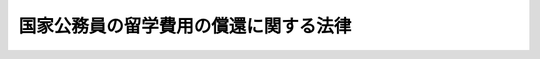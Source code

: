 .. _H18HO070:

======================================
国家公務員の留学費用の償還に関する法律
======================================

.. raw:: html
    
    
    <b>国家公務員の留学費用の償還に関する法律<br>
    （平成十八年六月十四日法律第七十号）</b><br><br><div align="right">最終改正：平成二四年六月二七日法律第四二号</div><br><div align="right"><table width="" border="0"><tr><td><font color="RED">（最終改正までの未施行法令）</font></td></tr><tr><td><a href="/cgi-bin/idxmiseko.cgi?H_RYAKU=%95%bd%88%ea%94%aa%96%40%8e%b5%81%5a&amp;H_NO=%95%bd%90%ac%93%f1%8f%5c%8e%6c%94%4e%98%5a%8c%8e%93%f1%8f%5c%8e%b5%93%fa%96%40%97%a5%91%e6%8e%6c%8f%5c%93%f1%8d%86&amp;H_PATH=/miseko/H18HO070/H24HO042.html" target="inyo">平成二十四年六月二十七日法律第四十二号</a></td><td align="right">（未施行）</td></tr><tr></tr><tr><td align="right">　</td><td></td></tr><tr></tr></table></div>
    <p>
    </p><div class="arttitle"><a name="1000000000000000000000000000000000000000000000000100000000000000000000000000000">（目的）</a>
    </div><div class="item"><b>第一条</b>
    <a name="1000000000000000000000000000000000000000000000000100000000001000000000000000000"></a>
    　この法律は、国家公務員の留学費用の償還に関し必要な事項を定めること等により、国家公務員の留学及びこれに相当する研修等について、その成果を公務に活用させるようにするとともに、国民の信頼を確保し、もって公務の能率的な運営に資することを目的とする。
    </div>
    
    <p>
    </p><div class="arttitle"><a name="1000000000000000000000000000000000000000000000000200000000000000000000000000000">（定義）</a>
    </div><div class="item"><b>第二条</b>
    <a name="1000000000000000000000000000000000000000000000000200000000001000000000000000000"></a>
    　この法律において「職員」とは、第十条から第十二条までを除き、<a href="/cgi-bin/idxrefer.cgi?H_FILE=%8f%ba%93%f1%93%f1%96%40%88%ea%93%f1%81%5a&amp;REF_NAME=%8d%91%89%c6%8c%f6%96%b1%88%f5%96%40&amp;ANCHOR_F=&amp;ANCHOR_T=" target="inyo">国家公務員法</a>
    （昭和二十二年法律第百二十号）<a href="/cgi-bin/idxrefer.cgi?H_FILE=%8f%ba%93%f1%93%f1%96%40%88%ea%93%f1%81%5a&amp;REF_NAME=%91%e6%93%f1%8f%f0&amp;ANCHOR_F=1000000000000000000000000000000000000000000000000200000000000000000000000000000&amp;ANCHOR_T=1000000000000000000000000000000000000000000000000200000000000000000000000000000#1000000000000000000000000000000000000000000000000200000000000000000000000000000" target="inyo">第二条</a>
    に規定する一般職に属する国家公務員をいう。
    </div>
    <div class="item"><b><a name="1000000000000000000000000000000000000000000000000200000000002000000000000000000">２</a>
    </b>
    　この法律において「留学」とは、<a href="/cgi-bin/idxrefer.cgi?H_FILE=%8f%ba%93%f1%93%f1%96%40%93%f1%98%5a&amp;REF_NAME=%8a%77%8d%5a%8b%b3%88%e7%96%40&amp;ANCHOR_F=&amp;ANCHOR_T=" target="inyo">学校教育法</a>
    （昭和二十二年法律第二十六号）に基づく大学の大学院の課程（<a href="/cgi-bin/idxrefer.cgi?H_FILE=%8f%ba%93%f1%93%f1%96%40%93%f1%98%5a&amp;REF_NAME=%93%af%96%40%91%e6%95%53%8e%6c%8f%f0%91%e6%8e%6c%8d%80%91%e6%93%f1%8d%86&amp;ANCHOR_F=1000000000000000000000000000000000000000000000010400000000004000000002000000000&amp;ANCHOR_T=1000000000000000000000000000000000000000000000010400000000004000000002000000000#1000000000000000000000000000000000000000000000010400000000004000000002000000000" target="inyo">同法第百四条第四項第二号</a>
    の規定により大学院の課程に相当する教育を行うものとして認められたものを含む。）又はこれに相当する外国の大学（これに準ずる教育施設を含む。）の課程に在学してその課程を履修する研修であって、<a href="/cgi-bin/idxrefer.cgi?H_FILE=%8f%ba%93%f1%93%f1%96%40%88%ea%93%f1%81%5a&amp;REF_NAME=%8d%91%89%c6%8c%f6%96%b1%88%f5%96%40%91%e6%8e%b5%8f%5c%8e%4f%8f%f0&amp;ANCHOR_F=1000000000000000000000000000000000000000000000007300000000000000000000000000000&amp;ANCHOR_T=1000000000000000000000000000000000000000000000007300000000000000000000000000000#1000000000000000000000000000000000000000000000007300000000000000000000000000000" target="inyo">国家公務員法第七十三条</a>
    の規定に基づき、職員の同意を得て、国が実施するもののうち、その内容及び実施形態を考慮して人事院規則で定めるものをいう。
    </div>
    <div class="item"><b><a name="1000000000000000000000000000000000000000000000000200000000003000000000000000000">３</a>
    </b>
    　この法律において「留学費用」とは、旅費その他の留学に必要な費用として人事院規則で定めるものをいう。
    </div>
    <div class="item"><b><a name="1000000000000000000000000000000000000000000000000200000000004000000000000000000">４</a>
    </b>
    　この法律において「特別職国家公務員等」とは、<a href="/cgi-bin/idxrefer.cgi?H_FILE=%8f%ba%93%f1%93%f1%96%40%88%ea%93%f1%81%5a&amp;REF_NAME=%8d%91%89%c6%8c%f6%96%b1%88%f5%96%40%91%e6%93%f1%8f%f0&amp;ANCHOR_F=1000000000000000000000000000000000000000000000000200000000000000000000000000000&amp;ANCHOR_T=1000000000000000000000000000000000000000000000000200000000000000000000000000000#1000000000000000000000000000000000000000000000000200000000000000000000000000000" target="inyo">国家公務員法第二条</a>
    に規定する特別職に属する国家公務員、地方公務員又は沖縄振興開発金融公庫その他その業務が国の事務若しくは事業と密接な関連を有する法人のうち人事院規則で定めるものに使用される者をいう。
    </div>
    
    <p>
    </p><div class="arttitle"><a name="1000000000000000000000000000000000000000000000000300000000000000000000000000000">（留学費用の償還）</a>
    </div><div class="item"><b>第三条</b>
    <a name="1000000000000000000000000000000000000000000000000300000000001000000000000000000"></a>
    　留学を命ぜられた職員が次の各号に掲げるいずれかの期間内に離職した場合には、その者は、それぞれ当該各号に定める金額を国に償還しなければならない。
    <div class="number"><b><a name="1000000000000000000000000000000000000000000000000300000000001000000001000000000">一</a>
    </b>
    　当該留学の期間　当該留学のために国が支出した留学費用の総額に相当する金額
    </div>
    <div class="number"><b><a name="1000000000000000000000000000000000000000000000000300000000001000000002000000000">二</a>
    </b>
    　当該留学の期間の末日の翌日から起算した職員としての在職期間が五年に達するまでの期間　当該留学のために国が支出した留学費用の総額に相当する金額に、同日から起算した職員としての在職期間が逓増する程度に応じて百分の百から一定の割合で逓減するように人事院規則で定める率を乗じて得た金額
    </div>
    </div>
    <div class="item"><b><a name="1000000000000000000000000000000000000000000000000300000000002000000000000000000">２</a>
    </b>
    　前項の離職した場合には、死亡により職員でなくなった場合を含まないものとする。
    </div>
    <div class="item"><b><a name="1000000000000000000000000000000000000000000000000300000000003000000000000000000">３</a>
    </b>
    　第一項第二号の職員としての在職期間には、次に掲げる期間を含まないものとする。
    <div class="number"><b><a name="1000000000000000000000000000000000000000000000000300000000003000000001000000000">一</a>
    </b>
    　<a href="/cgi-bin/idxrefer.cgi?H_FILE=%8f%ba%93%f1%93%f1%96%40%88%ea%93%f1%81%5a&amp;REF_NAME=%8d%91%89%c6%8c%f6%96%b1%88%f5%96%40%91%e6%8e%b5%8f%5c%8b%e3%8f%f0&amp;ANCHOR_F=1000000000000000000000000000000000000000000000007900000000000000000000000000000&amp;ANCHOR_T=1000000000000000000000000000000000000000000000007900000000000000000000000000000#1000000000000000000000000000000000000000000000007900000000000000000000000000000" target="inyo">国家公務員法第七十九条</a>
    の規定による休職の期間（公務上負傷し、若しくは疾病にかかり、又は通勤（<a href="/cgi-bin/idxrefer.cgi?H_FILE=%8f%ba%93%f1%98%5a%96%40%88%ea%8b%e3%88%ea&amp;REF_NAME=%8d%91%89%c6%8c%f6%96%b1%88%f5%8d%d0%8a%51%95%e2%8f%9e%96%40&amp;ANCHOR_F=&amp;ANCHOR_T=" target="inyo">国家公務員災害補償法</a>
    （昭和二十六年法律第百九十一号）<a href="/cgi-bin/idxrefer.cgi?H_FILE=%8f%ba%93%f1%98%5a%96%40%88%ea%8b%e3%88%ea&amp;REF_NAME=%91%e6%88%ea%8f%f0%82%cc%93%f1&amp;ANCHOR_F=1000000000000000000000000000000000000000000000000100200000000000000000000000000&amp;ANCHOR_T=1000000000000000000000000000000000000000000000000100200000000000000000000000000#1000000000000000000000000000000000000000000000000100200000000000000000000000000" target="inyo">第一条の二</a>
    に規定する通勤をいう。以下同じ。）により負傷し、若しくは疾病にかかり、<a href="/cgi-bin/idxrefer.cgi?H_FILE=%8f%ba%93%f1%93%f1%96%40%88%ea%93%f1%81%5a&amp;REF_NAME=%8d%91%89%c6%8c%f6%96%b1%88%f5%96%40%91%e6%8e%b5%8f%5c%8b%e3%8f%f0%91%e6%88%ea%8d%86&amp;ANCHOR_F=1000000000000000000000000000000000000000000000007900000000003000000001000000000&amp;ANCHOR_T=1000000000000000000000000000000000000000000000007900000000003000000001000000000#1000000000000000000000000000000000000000000000007900000000003000000001000000000" target="inyo">国家公務員法第七十九条第一号</a>
    に掲げる事由に該当して休職にされた場合における当該休職の期間その他の人事院規則で定める休職の期間を除く。）
    </div>
    <div class="number"><b><a name="1000000000000000000000000000000000000000000000000300000000003000000002000000000">二</a>
    </b>
    　<a href="/cgi-bin/idxrefer.cgi?H_FILE=%8f%ba%93%f1%93%f1%96%40%88%ea%93%f1%81%5a&amp;REF_NAME=%8d%91%89%c6%8c%f6%96%b1%88%f5%96%40%91%e6%94%aa%8f%5c%93%f1%8f%f0&amp;ANCHOR_F=1000000000000000000000000000000000000000000000008200000000000000000000000000000&amp;ANCHOR_T=1000000000000000000000000000000000000000000000008200000000000000000000000000000#1000000000000000000000000000000000000000000000008200000000000000000000000000000" target="inyo">国家公務員法第八十二条</a>
    の規定による停職の期間
    </div>
    <div class="number"><b><a name="1000000000000000000000000000000000000000000000000300000000003000000003000000000">三</a>
    </b>
    　<a href="/cgi-bin/idxrefer.cgi?H_FILE=%8f%ba%93%f1%93%f1%96%40%88%ea%93%f1%81%5a&amp;REF_NAME=%8d%91%89%c6%8c%f6%96%b1%88%f5%96%40%91%e6%95%53%94%aa%8f%f0%82%cc%98%5a%91%e6%88%ea%8d%80&amp;ANCHOR_F=1000000000000000000000000000000000000000000000010800600000001000000000000000000&amp;ANCHOR_T=1000000000000000000000000000000000000000000000010800600000001000000000000000000#1000000000000000000000000000000000000000000000010800600000001000000000000000000" target="inyo">国家公務員法第百八条の六第一項</a>
    ただし書の規定により職員団体の業務に専ら従事した期間又は<a href="/cgi-bin/idxrefer.cgi?H_FILE=%8f%ba%93%f1%8e%4f%96%40%93%f1%8c%dc%8e%b5&amp;REF_NAME=%93%c1%92%e8%93%c6%97%a7%8d%73%90%ad%96%40%90%6c%93%99%82%cc%98%4a%93%ad%8a%d6%8c%57%82%c9%8a%d6%82%b7%82%e9%96%40%97%a5&amp;ANCHOR_F=&amp;ANCHOR_T=" target="inyo">特定独立行政法人等の労働関係に関する法律</a>
    （昭和二十三年法律第二百五十七号）<a href="/cgi-bin/idxrefer.cgi?H_FILE=%8f%ba%93%f1%8e%4f%96%40%93%f1%8c%dc%8e%b5&amp;REF_NAME=%91%e6%8e%b5%8f%f0%91%e6%88%ea%8d%80&amp;ANCHOR_F=1000000000000000000000000000000000000000000000000700000000001000000000000000000&amp;ANCHOR_T=1000000000000000000000000000000000000000000000000700000000001000000000000000000#1000000000000000000000000000000000000000000000000700000000001000000000000000000" target="inyo">第七条第一項</a>
    ただし書の規定により労働組合の業務に専ら従事した期間
    </div>
    <div class="number"><b><a name="1000000000000000000000000000000000000000000000000300000000003000000004000000000">四</a>
    </b>
    　<a href="/cgi-bin/idxrefer.cgi?H_FILE=%95%bd%8e%4f%96%40%88%ea%81%5a%8b%e3&amp;REF_NAME=%8d%91%89%c6%8c%f6%96%b1%88%f5%82%cc%88%e7%8e%99%8b%78%8b%c6%93%99%82%c9%8a%d6%82%b7%82%e9%96%40%97%a5&amp;ANCHOR_F=&amp;ANCHOR_T=" target="inyo">国家公務員の育児休業等に関する法律</a>
    （平成三年法律第百九号）<a href="/cgi-bin/idxrefer.cgi?H_FILE=%95%bd%8e%4f%96%40%88%ea%81%5a%8b%e3&amp;REF_NAME=%91%e6%8e%4f%8f%f0%91%e6%88%ea%8d%80&amp;ANCHOR_F=1000000000000000000000000000000000000000000000000300000000001000000000000000000&amp;ANCHOR_T=1000000000000000000000000000000000000000000000000300000000001000000000000000000#1000000000000000000000000000000000000000000000000300000000001000000000000000000" target="inyo">第三条第一項</a>
    の規定による育児休業をした期間
    </div>
    <div class="number"><b><a name="1000000000000000000000000000000000000000000000000300000000003000000005000000000">五</a>
    </b>
    　<a href="/cgi-bin/idxrefer.cgi?H_FILE=%95%bd%88%ea%8b%e3%96%40%8e%6c%8c%dc&amp;REF_NAME=%8d%91%89%c6%8c%f6%96%b1%88%f5%82%cc%8e%a9%8c%c8%8c%5b%94%ad%93%99%8b%78%8b%c6%82%c9%8a%d6%82%b7%82%e9%96%40%97%a5&amp;ANCHOR_F=&amp;ANCHOR_T=" target="inyo">国家公務員の自己啓発等休業に関する法律</a>
    （平成十九年法律第四十五号）<a href="/cgi-bin/idxrefer.cgi?H_FILE=%95%bd%88%ea%8b%e3%96%40%8e%6c%8c%dc&amp;REF_NAME=%91%e6%8e%4f%8f%f0%91%e6%88%ea%8d%80&amp;ANCHOR_F=1000000000000000000000000000000000000000000000000300000000001000000000000000000&amp;ANCHOR_T=1000000000000000000000000000000000000000000000000300000000001000000000000000000#1000000000000000000000000000000000000000000000000300000000001000000000000000000" target="inyo">第三条第一項</a>
    の規定による自己啓発等休業をした期間
    </div>
    </div>
    
    <p>
    </p><div class="arttitle"><a name="1000000000000000000000000000000000000000000000000400000000000000000000000000000">（適用除外）</a>
    </div><div class="item"><b>第四条</b>
    <a name="1000000000000000000000000000000000000000000000000400000000001000000000000000000"></a>
    　前条の規定は、留学を命ぜられた職員が次の各号に掲げる場合のいずれかに該当して離職した場合には、適用しない。
    <div class="number"><b><a name="1000000000000000000000000000000000000000000000000400000000001000000001000000000">一</a>
    </b>
    　公務上負傷し、若しくは疾病にかかり、若しくは通勤により負傷し、若しくは疾病にかかり、<a href="/cgi-bin/idxrefer.cgi?H_FILE=%8f%ba%93%f1%93%f1%96%40%88%ea%93%f1%81%5a&amp;REF_NAME=%8d%91%89%c6%8c%f6%96%b1%88%f5%96%40%91%e6%8e%b5%8f%5c%94%aa%8f%f0%91%e6%93%f1%8d%86&amp;ANCHOR_F=1000000000000000000000000000000000000000000000007800000000001000000002000000000&amp;ANCHOR_T=1000000000000000000000000000000000000000000000007800000000001000000002000000000#1000000000000000000000000000000000000000000000007800000000001000000002000000000" target="inyo">国家公務員法第七十八条第二号</a>
    に掲げる事由に該当して免職された場合又は<a href="/cgi-bin/idxrefer.cgi?H_FILE=%8f%ba%93%f1%93%f1%96%40%88%ea%93%f1%81%5a&amp;REF_NAME=%93%af%8f%f0%91%e6%8e%6c%8d%86&amp;ANCHOR_F=1000000000000000000000000000000000000000000000007800000000001000000004000000000&amp;ANCHOR_T=1000000000000000000000000000000000000000000000007800000000001000000004000000000#1000000000000000000000000000000000000000000000007800000000001000000004000000000" target="inyo">同条第四号</a>
    に掲げる事由に該当して免職された場合
    </div>
    <div class="number"><b><a name="1000000000000000000000000000000000000000000000000400000000001000000002000000000">二</a>
    </b>
    　<a href="/cgi-bin/idxrefer.cgi?H_FILE=%8f%ba%93%f1%93%f1%96%40%88%ea%93%f1%81%5a&amp;REF_NAME=%8d%91%89%c6%8c%f6%96%b1%88%f5%96%40%91%e6%94%aa%8f%5c%88%ea%8f%f0%82%cc%93%f1%91%e6%88%ea%8d%80&amp;ANCHOR_F=1000000000000000000000000000000000000000000000008100200000001000000000000000000&amp;ANCHOR_T=1000000000000000000000000000000000000000000000008100200000001000000000000000000#1000000000000000000000000000000000000000000000008100200000001000000000000000000" target="inyo">国家公務員法第八十一条の二第一項</a>
    の規定により退職した場合（<a href="/cgi-bin/idxrefer.cgi?H_FILE=%8f%ba%93%f1%93%f1%96%40%88%ea%93%f1%81%5a&amp;REF_NAME=%93%af%96%40%91%e6%94%aa%8f%5c%88%ea%8f%f0%82%cc%8e%4f%91%e6%88%ea%8d%80&amp;ANCHOR_F=1000000000000000000000000000000000000000000000008100300000001000000000000000000&amp;ANCHOR_T=1000000000000000000000000000000000000000000000008100300000001000000000000000000#1000000000000000000000000000000000000000000000008100300000001000000000000000000" target="inyo">同法第八十一条の三第一項</a>
    の期限又は<a href="/cgi-bin/idxrefer.cgi?H_FILE=%8f%ba%93%f1%93%f1%96%40%88%ea%93%f1%81%5a&amp;REF_NAME=%93%af%8f%f0%91%e6%93%f1%8d%80&amp;ANCHOR_F=1000000000000000000000000000000000000000000000008100300000002000000000000000000&amp;ANCHOR_T=1000000000000000000000000000000000000000000000008100300000002000000000000000000#1000000000000000000000000000000000000000000000008100300000002000000000000000000" target="inyo">同条第二項</a>
    の規定により延長された期限の到来により退職した場合を含む。）
    </div>
    <div class="number"><b><a name="1000000000000000000000000000000000000000000000000400000000001000000003000000000">三</a>
    </b>
    　任期を定めて採用された職員が、当該任期が満了したことにより退職した場合
    </div>
    <div class="number"><b><a name="1000000000000000000000000000000000000000000000000400000000001000000004000000000">四</a>
    </b>
    　前三号に掲げる場合に準ずる場合として人事院規則で定める場合
    </div>
    <div class="number"><b><a name="1000000000000000000000000000000000000000000000000400000000001000000005000000000">五</a>
    </b>
    　<a href="/cgi-bin/idxrefer.cgi?H_FILE=%8f%ba%93%f1%93%f1%96%40%88%ea%93%f1%81%5a&amp;REF_NAME=%8d%91%89%c6%8c%f6%96%b1%88%f5%96%40%91%e6%8c%dc%8f%5c%8c%dc%8f%f0%91%e6%88%ea%8d%80&amp;ANCHOR_F=1000000000000000000000000000000000000000000000005500000000001000000000000000000&amp;ANCHOR_T=1000000000000000000000000000000000000000000000005500000000001000000000000000000#1000000000000000000000000000000000000000000000005500000000001000000000000000000" target="inyo">国家公務員法第五十五条第一項</a>
    に規定する任命権者及び法律で別に定められた任命権者並びにこれらの任命権者から委任を受けた者の要請に応じ特別職国家公務員等となるため退職した場合
    </div>
    <div class="number"><b><a name="1000000000000000000000000000000000000000000000000400000000001000000006000000000">六</a>
    </b>
    　前号に掲げる場合のほか、特別職国家公務員等となるため離職した場合であって、人事院規則で定める場合
    </div>
    </div>
    
    <p>
    </p><div class="arttitle"><a name="1000000000000000000000000000000000000000000000000500000000000000000000000000000">（特別職国家公務員等となった者に関する特例）</a>
    </div><div class="item"><b>第五条</b>
    <a name="1000000000000000000000000000000000000000000000000500000000001000000000000000000"></a>
    　留学を命ぜられた職員のうち、前条第五号又は第六号に掲げる場合に該当して離職し、引き続き特別職国家公務員等として在職した後、引き続いて職員として採用された者（一の特別職国家公務員等として在職した後、引き続き一以上の特別職国家公務員等として在職し、引き続いて職員として採用された者を含む。）が離職した場合には、同条第五号又は第六号に掲げる場合に該当して離職した後における特別職国家公務員等としての在職を職員としての在職とみなして、第三条の規定を適用する。この場合において、同条第三項中「次に掲げる期間」とあるのは、「次に掲げる期間及び第五条第一項の規定により特別職国家公務員等としての在職が職員としての在職とみなされる場合における次に掲げる期間に相当する期間として人事院規則で定める期間」とする。
    </div>
    <div class="item"><b><a name="1000000000000000000000000000000000000000000000000500000000002000000000000000000">２</a>
    </b>
    　留学を命ぜられた職員のうち、前条第五号又は第六号に掲げる場合に該当して離職し、引き続き特別職国家公務員等として在職する者（一の特別職国家公務員等として在職した後、引き続き一以上の特別職国家公務員等として在職する者を含む。）が、当該特別職国家公務員等でなくなった場合（引き続いて職員として採用される場合又は引き続き当該特別職国家公務員等以外の特別職国家公務員等として在職する場合を除く。）には、当該特別職国家公務員等でなくなったことを離職したことと、同条第五号又は第六号に掲げる場合に該当して離職した後における特別職国家公務員等としての在職を職員としての在職とそれぞれみなして、前二条の規定を適用する。この場合において、第三条第三項中「次に掲げる期間」とあるのは「次に掲げる期間及び第五条第二項の規定により特別職国家公務員等としての在職が職員としての在職とみなされる場合における次に掲げる期間に相当する期間として人事院規則で定める期間」と、前条中「次の各号に掲げる場合」とあるのは「特別職国家公務員等につき次の各号に掲げる場合に相当する場合として人事院規則で定める場合」とする。
    </div>
    
    <p>
    </p><div class="arttitle"><a name="1000000000000000000000000000000000000000000000000600000000000000000000000000000">（人事院規則への委任）</a>
    </div><div class="item"><b>第六条</b>
    <a name="1000000000000000000000000000000000000000000000000600000000001000000000000000000"></a>
    　この法律（次条から第十二条までを除く。次条及び第八条において同じ。）の実施に関し必要な事項は、人事院規則で定める。
    </div>
    
    <p>
    </p><div class="arttitle"><a name="1000000000000000000000000000000000000000000000000700000000000000000000000000000">（外務職員の研修に関する特例）</a>
    </div><div class="item"><b>第七条</b>
    <a name="1000000000000000000000000000000000000000000000000700000000001000000000000000000"></a>
    　<a href="/cgi-bin/idxrefer.cgi?H_FILE=%8f%ba%93%f1%8e%b5%96%40%8e%6c%88%ea&amp;REF_NAME=%8a%4f%96%b1%8c%f6%96%b1%88%f5%96%40&amp;ANCHOR_F=&amp;ANCHOR_T=" target="inyo">外務公務員法</a>
    （昭和二十七年法律第四十一号）<a href="/cgi-bin/idxrefer.cgi?H_FILE=%8f%ba%93%f1%8e%b5%96%40%8e%6c%88%ea&amp;REF_NAME=%91%e6%93%f1%8f%f0%91%e6%8c%dc%8d%80&amp;ANCHOR_F=1000000000000000000000000000000000000000000000000200000000005000000000000000000&amp;ANCHOR_T=1000000000000000000000000000000000000000000000000200000000005000000000000000000#1000000000000000000000000000000000000000000000000200000000005000000000000000000" target="inyo">第二条第五項</a>
    に規定する外務職員に対する<a href="/cgi-bin/idxrefer.cgi?H_FILE=%8f%ba%93%f1%8e%b5%96%40%8e%6c%88%ea&amp;REF_NAME=%93%af%96%40%91%e6%8f%5c%8c%dc%8f%f0&amp;ANCHOR_F=1000000000000000000000000000000000000000000000001500000000000000000000000000000&amp;ANCHOR_T=1000000000000000000000000000000000000000000000001500000000000000000000000000000#1000000000000000000000000000000000000000000000001500000000000000000000000000000" target="inyo">同法第十五条</a>
    の規定に基づく研修に関するこの法律の規定の適用については、第二条第二項中「研修」とあるのは「研修その他の研修」と、「<a href="/cgi-bin/idxrefer.cgi?H_FILE=%8f%ba%93%f1%93%f1%96%40%88%ea%93%f1%81%5a&amp;REF_NAME=%8d%91%89%c6%8c%f6%96%b1%88%f5%96%40%91%e6%8e%b5%8f%5c%8e%4f%8f%f0&amp;ANCHOR_F=1000000000000000000000000000000000000000000000007300000000000000000000000000000&amp;ANCHOR_T=1000000000000000000000000000000000000000000000007300000000000000000000000000000#1000000000000000000000000000000000000000000000007300000000000000000000000000000" target="inyo">国家公務員法第七十三条</a>
    」とあるのは「<a href="/cgi-bin/idxrefer.cgi?H_FILE=%8f%ba%93%f1%8e%b5%96%40%8e%6c%88%ea&amp;REF_NAME=%8a%4f%96%b1%8c%f6%96%b1%88%f5%96%40&amp;ANCHOR_F=&amp;ANCHOR_T=" target="inyo">外務公務員法</a>
    （昭和二十七年法律第四十一号）<a href="/cgi-bin/idxrefer.cgi?H_FILE=%8f%ba%93%f1%8e%b5%96%40%8e%6c%88%ea&amp;REF_NAME=%91%e6%8f%5c%8c%dc%8f%f0&amp;ANCHOR_F=1000000000000000000000000000000000000000000000001500000000000000000000000000000&amp;ANCHOR_T=1000000000000000000000000000000000000000000000001500000000000000000000000000000#1000000000000000000000000000000000000000000000001500000000000000000000000000000" target="inyo">第十五条</a>
    」と、「人事院規則」とあるのは「外務省令」と、<a href="/cgi-bin/idxrefer.cgi?H_FILE=%8f%ba%93%f1%8e%b5%96%40%8e%6c%88%ea&amp;REF_NAME=%93%af%8f%f0%91%e6%8e%4f%8d%80&amp;ANCHOR_F=1000000000000000000000000000000000000000000000001500000000003000000000000000000&amp;ANCHOR_T=1000000000000000000000000000000000000000000000001500000000003000000000000000000#1000000000000000000000000000000000000000000000001500000000003000000000000000000" target="inyo">同条第三項</a>
    、第三条第一項第二号及び前条（見出しを含む。）中「人事院規則」とあるのは「外務省令」とする。
    </div>
    
    <p>
    </p><div class="arttitle"><a name="1000000000000000000000000000000000000000000000000800000000000000000000000000000">（国有林野事業を行う国の経営する企業に勤務する職員の研修に関する特例）</a>
    </div><div class="item"><b>第八条</b>
    <a name="1000000000000000000000000000000000000000000000000800000000001000000000000000000"></a>
    　<a href="/cgi-bin/idxrefer.cgi?H_FILE=%8f%ba%93%f1%8e%4f%96%40%93%f1%8c%dc%8e%b5&amp;REF_NAME=%93%c1%92%e8%93%c6%97%a7%8d%73%90%ad%96%40%90%6c%93%99%82%cc%98%4a%93%ad%8a%d6%8c%57%82%c9%8a%d6%82%b7%82%e9%96%40%97%a5%91%e6%93%f1%8f%f0%91%e6%93%f1%8d%86&amp;ANCHOR_F=1000000000000000000000000000000000000000000000000200000000001000000002000000000&amp;ANCHOR_T=1000000000000000000000000000000000000000000000000200000000001000000002000000000#1000000000000000000000000000000000000000000000000200000000001000000002000000000" target="inyo">特定独立行政法人等の労働関係に関する法律第二条第二号</a>
    に規定する国有林野事業を行う国の経営する企業に勤務する職員に対する研修に関するこの法律の規定の適用については、これらの規定中「人事院規則」とあるのは「農林水産省令」とするほか、第二条第二項中「であって、<a href="/cgi-bin/idxrefer.cgi?H_FILE=%8f%ba%93%f1%93%f1%96%40%88%ea%93%f1%81%5a&amp;REF_NAME=%8d%91%89%c6%8c%f6%96%b1%88%f5%96%40%91%e6%8e%b5%8f%5c%8e%4f%8f%f0&amp;ANCHOR_F=1000000000000000000000000000000000000000000000007300000000000000000000000000000&amp;ANCHOR_T=1000000000000000000000000000000000000000000000007300000000000000000000000000000#1000000000000000000000000000000000000000000000007300000000000000000000000000000" target="inyo">国家公務員法第七十三条</a>
    の規定に基づき」とあるのは「であって」とする。
    </div>
    
    <p>
    </p><div class="arttitle"><a name="1000000000000000000000000000000000000000000000000900000000000000000000000000000">（特定独立行政法人の講ずべき措置）</a>
    </div><div class="item"><b>第九条</b>
    <a name="1000000000000000000000000000000000000000000000000900000000001000000000000000000"></a>
    　留学に相当する研修を実施する<a href="/cgi-bin/idxrefer.cgi?H_FILE=%95%bd%88%ea%88%ea%96%40%88%ea%81%5a%8e%4f&amp;REF_NAME=%93%c6%97%a7%8d%73%90%ad%96%40%90%6c%92%ca%91%a5%96%40&amp;ANCHOR_F=&amp;ANCHOR_T=" target="inyo">独立行政法人通則法</a>
    （平成十一年法律第百三号）<a href="/cgi-bin/idxrefer.cgi?H_FILE=%95%bd%88%ea%88%ea%96%40%88%ea%81%5a%8e%4f&amp;REF_NAME=%91%e6%93%f1%8f%f0%91%e6%93%f1%8d%80&amp;ANCHOR_F=1000000000000000000000000000000000000000000000000200000000002000000000000000000&amp;ANCHOR_T=1000000000000000000000000000000000000000000000000200000000002000000000000000000#1000000000000000000000000000000000000000000000000200000000002000000000000000000" target="inyo">第二条第二項</a>
    に規定する特定独立行政法人は、第三条から第六条までに規定する措置に準じて、その職員で当該研修を命ぜられたものが第三条第一項各号に掲げる期間に相当する期間内に離職した場合に、その者に、当該研修の実施のために要する留学費用に相当する費用の全部又は一部を償還させるために必要な措置を講じなければならない。
    </div>
    
    <p>
    </p><div class="arttitle"><a name="1000000000000000000000000000000000000000000000001000000000000000000000000000000">（裁判所職員への準用）</a>
    </div><div class="item"><b>第十条</b>
    <a name="1000000000000000000000000000000000000000000000001000000000001000000000000000000"></a>
    　第二条から第六条まで（第二条第一項及び第四項並びに第四条第五号を除く。）の規定は、裁判所職員（<a href="/cgi-bin/idxrefer.cgi?H_FILE=%8f%ba%93%f1%93%f1%96%40%88%ea%93%f1%81%5a&amp;REF_NAME=%8d%91%89%c6%8c%f6%96%b1%88%f5%96%40%91%e6%93%f1%8f%f0%91%e6%8e%4f%8d%80%91%e6%8f%5c%8e%4f%8d%86&amp;ANCHOR_F=1000000000000000000000000000000000000000000000000200000000003000000013000000000&amp;ANCHOR_T=1000000000000000000000000000000000000000000000000200000000003000000013000000000#1000000000000000000000000000000000000000000000000200000000003000000013000000000" target="inyo">国家公務員法第二条第三項第十三号</a>
    に掲げる裁判官及びその他の裁判所職員をいう。）について準用する。この場合において、これらの規定中「人事院規則」とあるのは「最高裁判所規則」と読み替えるほか、次の表の上欄に掲げる規定中同表の中欄に掲げる字句は、それぞれ同表の下欄に掲げる字句に読み替えるものとする。 <br><table border><tr valign="top"><td>
    第二条第二項</td>
    <td>
    であって、国家公務員法第七十三条の規定に基づき</td>
    <td>
    であって</td>
    </tr><tr valign="top"><td rowspan="5">
    第三条第三項第一号</td>
    <td>
    国家公務員法第七十九条の規定</td>
    <td>
    裁判所職員臨時措置法（昭和二十六年法律第二百九十九号）において準用する国家公務員法（昭和二十二年法律第百二十号）第七十九条の規定</td>
    </tr><tr valign="top"><td>
    国家公務員災害補償法</td>
    <td>
    裁判所職員臨時措置法において準用する国家公務員災害補償法</td>
    </tr><tr valign="top"><td>
    いう。以下同じ</td>
    <td>
    いう</td>
    </tr><tr valign="top"><td>
    国家公務員法第七十九条第一号</td>
    <td>
    裁判所職員臨時措置法において準用する国家公務員法第七十九条第一号</td>
    </tr><tr valign="top"><td>
    除く。）</td>
    <td>
    除く。）又は裁判官弾劾法（昭和二十二年法律第百三十七号）第三十九条の規定による職務の停止の期間</td>
    </tr><tr valign="top"><td>
    第三条第三項第二号</td>
    <td>
    国家公務員法第八十二条</td>
    <td>
    裁判所職員臨時措置法において準用する国家公務員法第八十二条</td>
    </tr><tr valign="top"><td rowspan="2">
    第三条第三項第三号</td>
    <td>
    国家公務員法第百八条の六第一項ただし書</td>
    <td>
    裁判所職員臨時措置法において準用する国家公務員法第百八条の六第一項ただし書</td>
    </tr><tr valign="top"><td>
    期間又は特定独立行政法人等の労働関係に関する法律（昭和二十三年法律第二百五十七号）第七条第一項ただし書の規定により労働組合の業務に専ら従事した期間</td>
    <td>
    期間</td>
    </tr><tr valign="top"><td>
    第三条第三項第四号</td>
    <td>
    国家公務員の育児休業等に関する法律</td>
    <td>
    裁判官の育児休業に関する法律（平成三年法律第百十一号）第二条第一項又は裁判所職員臨時措置法において準用する国家公務員の育児休業等に関する法律</td>
    </tr><tr valign="top"><td>
    第三条第三項第五号</td>
    <td>
    国家公務員の自己啓発等休業に関する法律</td>
    <td>
    裁判所職員臨時措置法において準用する国家公務員の自己啓発等休業に関する法律</td>
    </tr><tr valign="top"><td rowspan="2">
    第四条第一号</td>
    <td>
    通勤</td>
    <td>
    通勤（裁判官の災害補償に関する法律（昭和三十五年法律第百号）においてその例によるものとされ、又は裁判所職員臨時措置法において準用する国家公務員災害補償法第一条の二に規定する通勤をいう。）</td>
    </tr><tr valign="top"><td>
    国家公務員法第七十八条第二号</td>
    <td>
    裁判官分限法（昭和二十二年法律第百二十七号）第一条第一項（同項の裁判に係る部分に限る。）に規定する事由に該当して免官され、若しくは裁判所職員臨時措置法において準用する国家公務員法第七十八条第二号</td>
    </tr><tr valign="top"><td>
    第四条第二号</td>
    <td>
    国家公務員法第八十一条の二第一項</td>
    <td>
    裁判所法（昭和二十二年法律第五十九号）第五十条又は裁判所職員臨時措置法において準用する国家公務員法第八十一条の二第一項</td>
    </tr><tr valign="top"><td>
    第四条第六号</td>
    <td>
    前号に掲げる場合のほか、特別職国家公務員等</td>
    <td>
    一般職国家公務員等（国家公務員法第二条に規定する一般職に属する国家公務員、同条に規定する特別職に属する国家公務員（裁判所職員を除く。）、地方公務員又は沖縄振興開発金融公庫その他その業務が国の事務若しくは事業と密接な関連を有する法人のうち最高裁判所規則で定めるものに使用される者をいう。以下同じ。）</td>
    </tr><tr valign="top"><td>
    第五条（見出しを含む。）</td>
    <td>
    特別職国家公務員等</td>
    <td>
    一般職国家公務員等</td>
    </tr><tr valign="top"><td rowspan="2">
    第五条</td>
    <td>
    前条第五号又は第六号</td>
    <td>
    前条第六号</td>
    </tr><tr valign="top"><td>
    同条第五号又は第六号</td>
    <td>
    同号</td>
    </tr><tr valign="top"><td>
    第五条第二項</td>
    <td>
    前二条</td>
    <td>
    前二条（前条第五号を除く。）</td>
    </tr><tr valign="top"><td>
    第六条</td>
    <td>
    この法律（次条から第十二条までを除く。次条及び第八条において同じ。）</td>
    <td>
    この法律</td>
    </tr></table><br></div>
    
    <p>
    </p><div class="arttitle"><a name="1000000000000000000000000000000000000000000000001100000000000000000000000000000">（防衛省職員への準用）</a>
    </div><div class="item"><b>第十一条</b>
    <a name="1000000000000000000000000000000000000000000000001100000000001000000000000000000"></a>
    　第二条第二項及び第三項、第三条（第三項第三号を除く。）並びに第四条から第六条までの規定は、防衛省職員（<a href="/cgi-bin/idxrefer.cgi?H_FILE=%8f%ba%93%f1%93%f1%96%40%88%ea%93%f1%81%5a&amp;REF_NAME=%8d%91%89%c6%8c%f6%96%b1%88%f5%96%40%91%e6%93%f1%8f%f0%91%e6%8e%4f%8d%80%91%e6%8f%5c%98%5a%8d%86&amp;ANCHOR_F=1000000000000000000000000000000000000000000000000200000000003000000016000000000&amp;ANCHOR_T=1000000000000000000000000000000000000000000000000200000000003000000016000000000#1000000000000000000000000000000000000000000000000200000000003000000016000000000" target="inyo">国家公務員法第二条第三項第十六号</a>
    に掲げる防衛省の職員をいう。）について準用する。この場合において、これらの規定中「人事院規則」とあるのは「防衛省令」と読み替えるほか、次の表の上欄に掲げる規定中同表の中欄に掲げる字句は、それぞれ同表の下欄に掲げる字句に読み替えるものとする。 <br><table border><tr valign="top"><td>
    第二条第二項</td>
    <td>
    であって、国家公務員法第七十三条の規定に基づき</td>
    <td>
    であって</td>
    </tr><tr valign="top"><td rowspan="3">
    第三条第三項第一号</td>
    <td>
    国家公務員法第七十九条の規定</td>
    <td>
    自衛隊法（昭和二十九年法律第百六十五号）第四十三条の規定</td>
    </tr><tr valign="top"><td>
    国家公務員災害補償法</td>
    <td>
    防衛省の職員の給与等に関する法律（昭和二十七年法律第二百六十六号）第二十七条第一項において準用する国家公務員災害補償法</td>
    </tr><tr valign="top"><td>
    国家公務員法第七十九条第一号</td>
    <td>
    自衛隊法第四十三条第一号</td>
    </tr><tr valign="top"><td>
    第三条第三項第二号</td>
    <td>
    国家公務員法第八十二条</td>
    <td>
    自衛隊法第四十六条</td>
    </tr><tr valign="top"><td>
    第三条第三項第四号</td>
    <td>
    第三条第一項</td>
    <td>
    第二十七条第一項において準用する同法第三条第一項</td>
    </tr><tr valign="top"><td>
    第三条第三項第五号</td>
    <td>
    第三条第一項</td>
    <td>
    第十条において準用する同法第三条第一項</td>
    </tr><tr valign="top"><td>
    第四条第一号</td>
    <td>
    国家公務員法第七十八条第二号</td>
    <td>
    自衛隊法第四十二条第二号</td>
    </tr><tr valign="top"><td rowspan="3">
    第四条第二号</td>
    <td>
    国家公務員法第八十一条の二第一項</td>
    <td>
    自衛隊法第四十四条の二第一項又は第四十五条第一項</td>
    </tr><tr valign="top"><td>
    第八十一条の三第一項</td>
    <td>
    第四十四条の三第一項</td>
    </tr><tr valign="top"><td>
    場合を含む</td>
    <td>
    場合及び同法第四十五条第三項又は第四項の規定により勤務した後退職した場合を含む</td>
    </tr><tr valign="top"><td rowspan="2">
    第四条第五号</td>
    <td>
    国家公務員法第五十五条第一項に規定する任命権者及び法律で別に定められた任命権者並びにこれらの任命権者から委任を受けた者</td>
    <td>
    自衛隊法第三十一条第一項の規定により同法第二条第五項に規定する隊員の任免について権限を有する者</td>
    </tr><tr valign="top"><td>
    特別職国家公務員等</td>
    <td>
    一般職国家公務員等（同法第四十六条第二項に規定する一般職国家公務員等をいう。以下同じ。）</td>
    </tr><tr valign="top"><td>
    第四条第六号及び第五条（見出しを含む。）</td>
    <td>
    特別職国家公務員等</td>
    <td>
    一般職国家公務員等</td>
    </tr><tr valign="top"><td>
    第五条第一項</td>
    <td>
    第三条</td>
    <td>
    第三条（第三項第三号を除く。）</td>
    </tr><tr valign="top"><td>
    第五条第二項</td>
    <td>
    前二条</td>
    <td>
    前二条（第三条第三項第三号を除く。）</td>
    </tr><tr valign="top"><td>
    第六条</td>
    <td>
    この法律（次条から第十二条までを除く。次条及び第八条において同じ。）</td>
    <td>
    この法律</td>
    </tr></table><br></div>
    
    <p>
    </p><div class="arttitle"><a name="1000000000000000000000000000000000000000000000001200000000000000000000000000000">（地方公共団体における留学費用に相当する費用の償還）</a>
    </div><div class="item"><b>第十二条</b>
    <a name="1000000000000000000000000000000000000000000000001200000000001000000000000000000"></a>
    　留学に相当する研修を実施する地方公共団体は、当該研修を命ぜられた職員が第三条第一項各号に掲げる期間に相当する期間内に離職した場合に、その者に、当該研修の実施のために要する留学費用に相当する費用の全部又は一部を償還させることができる。
    </div>
    <div class="item"><b><a name="1000000000000000000000000000000000000000000000001200000000002000000000000000000">２</a>
    </b>
    　前項の規定により償還させる金額その他必要な事項については、第三条から第六条までに規定する措置を基準として条例で定めるものとする。
    </div>
    
    
    <br><a name="5000000000000000000000000000000000000000000000000000000000000000000000000000000"></a>
    　　　<a name="5000000001000000000000000000000000000000000000000000000000000000000000000000000"><b>附　則　抄 </b></a>
    <br><p>
    </p><div class="arttitle">（施行期日等）</div>
    <div class="item"><b>第一条</b>
    　この法律は、公布の日から起算して三月を超えない範囲内において政令で定める日から施行する。ただし、次条及び附則第三条の規定は、公布の日から施行する。
    </div>
    <div class="item"><b>２</b>
    　第三条（第十条及び第十一条において準用する場合を含む。）の規定は、この法律の施行後に留学を命ぜられた国家公務員について適用する。
    </div>
    
    <br>　　　<a name="5000000002000000000000000000000000000000000000000000000000000000000000000000000"><b>附　則　（平成一七年一〇月二一日法律第一〇二号）　抄 </b></a>
    <br><p>
    </p><div class="arttitle">（施行期日） </div>
    <div class="item"><b>第一条</b>
    　この法律は、郵政民営化法の施行の日から施行する。 
    </div>
    
    <br>　　　<a name="5000000003000000000000000000000000000000000000000000000000000000000000000000000"><b>附　則　（平成一八年一二月二二日法律第一一八号）　抄</b></a>
    <br><p>
    </p><div class="arttitle">（施行期日）</div>
    <div class="item"><b>第一条</b>
    　この法律は、公布の日から起算して三月を超えない範囲内において政令で定める日から施行する。ただし、附則第三十二条第二項の規定は、公布の日から施行する。
    </div>
    
    <br>　　　<a name="5000000004000000000000000000000000000000000000000000000000000000000000000000000"><b>附　則　（平成一九年五月一六日法律第四二号）　抄</b></a>
    <br><p>
    </p><div class="arttitle">（施行期日）</div>
    <div class="item"><b>第一条</b>
    　この法律は、公布の日から起算して三月を超えない範囲内において政令で定める日から施行する。
    </div>
    
    <br>　　　<a name="5000000005000000000000000000000000000000000000000000000000000000000000000000000"><b>附　則　（平成一九年五月一六日法律第四五号）　抄</b></a>
    <br><p>
    </p><div class="arttitle">（施行期日）</div>
    <div class="item"><b>第一条</b>
    　この法律は、公布の日から起算して三月を超えない範囲内において政令で定める日から施行する。
    </div>
    
    <br>　　　<a name="5000000006000000000000000000000000000000000000000000000000000000000000000000000"><b>附　則　（平成一九年五月二五日法律第五八号）　抄</b></a>
    <br><p>
    </p><div class="arttitle">（施行期日）</div>
    <div class="item"><b>第一条</b>
    　この法律は、平成二十年十月一日から施行する。
    </div>
    
    <p>
    </p><div class="arttitle">（罰則に関する経過措置）</div>
    <div class="item"><b>第八条</b>
    　この法律の施行前にした行為に対する罰則の適用については、なお従前の例による。
    </div>
    
    <p>
    </p><div class="arttitle">（政令への委任）</div>
    <div class="item"><b>第九条</b>
    　附則第二条から前条までに定めるもののほか、この法律の施行に関し必要な経過措置は、政令で定める。
    </div>
    
    <p>
    </p><div class="arttitle">（調整規定）</div>
    <div class="item"><b>第十条</b>
    　この法律及び株式会社商工組合中央金庫法（平成十九年法律第七十四号）、株式会社日本政策投資銀行法（平成十九年法律第八十五号）又は地方公営企業等金融機構法（平成十九年法律第六十四号）に同一の法律の規定についての改正規定がある場合において、当該改正規定が同一の日に施行されるときは、当該法律の規定は、株式会社商工組合中央金庫法、株式会社日本政策投資銀行法又は地方公営企業等金融機構法によってまず改正され、次いでこの法律によって改正されるものとする。
    </div>
    
    <br>　　　<a name="5000000007000000000000000000000000000000000000000000000000000000000000000000000"><b>附　則　（平成一九年六月二七日法律第九六号）　抄</b></a>
    <br><p>
    </p><div class="arttitle">（施行期日）</div>
    <div class="item"><b>第一条</b>
    　この法律は、公布の日から起算して六月を超えない範囲内において政令で定める日から施行する。
    </div>
    
    <br>　　　<a name="5000000008000000000000000000000000000000000000000000000000000000000000000000000"><b>附　則　（平成二一年六月三日法律第四四号）　抄</b></a>
    <br><p>
    </p><div class="arttitle">（施行期日）</div>
    <div class="item"><b>第一条</b>
    　この法律は、平成二十二年三月三十一日までの間において政令で定める日から施行する。ただし、次の各号に掲げる規定は、当該各号に定める日から施行する。
    <div class="number"><b>一</b>
    　次に掲げる規定　公布の日から起算して六月を超えない範囲内において政令で定める日<div class="para1"><b>イ</b>　第一条の規定</div>
    <div class="para1"><b>ロ</b>　第三条中自衛隊法第二条の改正規定、同法第四十四条の四第一項第五号の改正規定、同法第四十五条に一項を加える改正規定、同法第四十五条の二の改正規定及び同法第七十五条の二第二項の改正規定</div>
    <div class="para1"><b>ハ</b>　第五条中防衛省の職員の給与等に関する法律第四条第一項の改正規定（「、防衛参事官」を削る部分及び「職員で」の下に「、防衛大臣補佐官」を加える部分に限る。）、同条に一項を加える改正規定、同法第五条の改正規定、同法第十二条第一項の改正規定（「職員（」の下に「常勤の防衛大臣補佐官、」を加える部分に限る。）、同法第十四条（見出しを含む。）の改正規定、同法第十八条の二の見出しを削り、同条の前に見出しを付する改正規定、同条第一項の改正規定（「職員（」の下に「常勤の防衛大臣補佐官、」を加える部分に限る。）、同条の次に一条を加える改正規定、同法第十八条の三第二項の改正規定、同法第二十七条第二項の改正規定並びに同法第二十七条の二第三号、第二十七条の十四第一項及び第二十八条の二第一項の改正規定</div>
    <div class="para1"><b>ニ</b>　附則第三条、第十条及び第十一条の規定</div>
    
    </div>
    </div>
    
    <br>　　　<a name="5000000009000000000000000000000000000000000000000000000000000000000000000000000"><b>附　則　（平成二四年六月二七日法律第四二号）　抄</b></a>
    <br><p>
    </p><div class="arttitle">（施行期日）</div>
    <div class="item"><b>第一条</b>
    　この法律は、平成二十五年四月一日から施行する。
    </div>
    
    <br><br>